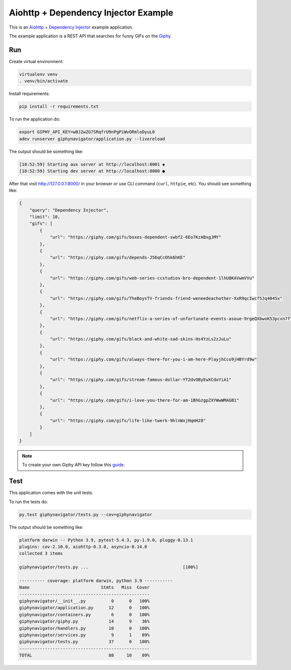 Aiohttp + Dependency Injector Example
=====================================

This is an `Aiohttp <https://docs.aiohttp.org/>`_ +
`Dependency Injector <https://python-dependency-injector.ets-labs.org/>`_ example application.

The example application is a REST API that searches for funny GIFs on the `Giphy <https://giphy.com/>`_.

Run
---

Create virtual environment:

.. code-block:: bash

   virtualenv venv
   . venv/bin/activate

Install requirements:

.. code-block:: bash

    pip install -r requirements.txt

To run the application do:

.. code-block:: bash

    export GIPHY_API_KEY=wBJ2wZG7SRqfrU9nPgPiWvORmloDyuL0
    adev runserver giphynavigator/application.py --livereload

The output should be something like:

.. code-block::

   [18:52:59] Starting aux server at http://localhost:8001 ◆
   [18:52:59] Starting dev server at http://localhost:8000 ●

After that visit http://127.0.0.1:8000/ in your browser or use CLI command (``curl``, ``httpie``,
etc). You should see something like:

.. code-block:: json

   {
       "query": "Dependency Injector",
       "limit": 10,
       "gifs": [
           {
               "url": "https://giphy.com/gifs/boxes-dependent-swbf2-6Eo7KzABxgJMY"
           },
           {
               "url": "https://giphy.com/gifs/depends-J56qCcOhk6hKE"
           },
           {
               "url": "https://giphy.com/gifs/web-series-ccstudios-bro-dependent-1lhU8KAVwmVVu"
           },
           {
               "url": "https://giphy.com/gifs/TheBoysTV-friends-friend-weneedeachother-XxR9qcIwcf5Jq404Sx"
           },
           {
               "url": "https://giphy.com/gifs/netflix-a-series-of-unfortunate-events-asoue-9rgeQXbwoK53pcxn7f"
           },
           {
               "url": "https://giphy.com/gifs/black-and-white-sad-skins-Hs4YzLs2zJuLu"
           },
           {
               "url": "https://giphy.com/gifs/always-there-for-you-i-am-here-PlayjhCco9jHBYrd9w"
           },
           {
               "url": "https://giphy.com/gifs/stream-famous-dollar-YT2dvOByEwXCdoYiA1"
           },
           {
               "url": "https://giphy.com/gifs/i-love-you-there-for-am-1BhGzgpZXYWwWMAGB1"
           },
           {
               "url": "https://giphy.com/gifs/life-like-twerk-9hlnWxjHqmH28"
           }
       ]
   }

.. note::

   To create your own Giphy API key follow this
   `guide <https://support.giphy.com/hc/en-us/articles/360020283431-Request-A-GIPHY-API-Key>`_.

Test
----

This application comes with the unit tests.

To run the tests do:

.. code-block:: bash

   py.test giphynavigator/tests.py --cov=giphynavigator

The output should be something like:

.. code-block::

   platform darwin -- Python 3.9, pytest-5.4.3, py-1.9.0, pluggy-0.13.1
   plugins: cov-2.10.0, aiohttp-0.3.0, asyncio-0.14.0
   collected 3 items

   giphynavigator/tests.py ...                                     [100%]

   ---------- coverage: platform darwin, python 3.9 -----------
   Name                            Stmts   Miss  Cover
   ---------------------------------------------------
   giphynavigator/__init__.py          0      0   100%
   giphynavigator/application.py      12      0   100%
   giphynavigator/containers.py        6      0   100%
   giphynavigator/giphy.py            14      9    36%
   giphynavigator/handlers.py         10      0   100%
   giphynavigator/services.py          9      1    89%
   giphynavigator/tests.py            37      0   100%
   ---------------------------------------------------
   TOTAL                              88     10    89%
